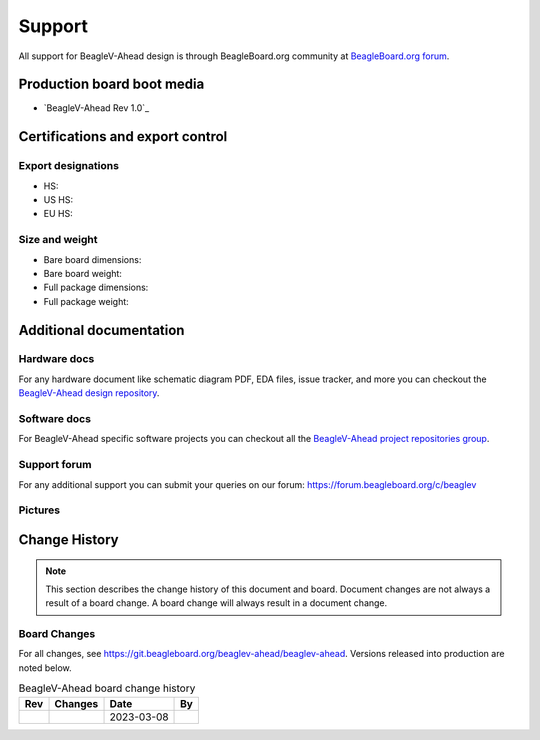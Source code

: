 .. _beaglev-ahead-support:

Support
#######

All support for BeagleV-Ahead design is through BeagleBoard.org 
community at `BeagleBoard.org forum <https://forum.beagleboard.org/tag/ahead>`_.

Production board boot media
****************************

- `BeagleV-Ahead Rev 1.0`_

.. _beaglev-ahead-certifications:

Certifications and export control
*********************************

Export designations
===================

.. todo:: update details

* HS: 
* US HS: 
* EU HS: 

Size and weight
===============

.. todo:: update details

* Bare board dimensions: 
* Bare board weight: 
* Full package dimensions: 
* Full package weight: 

.. _beaglev-ahead-support-documentation:

Additional documentation
************************

Hardware docs
==============

For any hardware document like schematic diagram PDF, 
EDA files, issue tracker, and more you can checkout the 
`BeagleV-Ahead design repository <https://git.beagleboard.org/beaglev-ahead/beaglev-ahead>`_.

Software docs
==============

For BeagleV-Ahead specific software projects you can checkout all the 
`BeagleV-Ahead project repositories group <https://git.beagleboard.org/beaglev-ahead>`_.

Support forum
=============

For any additional support you can submit your queries on our forum:
https://forum.beagleboard.org/c/beaglev

Pictures
========

.. _beaglev-ahead-change-history:

Change History
***************

.. note:: 
    This section describes the change history of this document and board. 
    Document changes are not always a result of a board change. A board 
    change will always result in a document change.

.. _beaglev-ahead-board-changes:

Board Changes
==============

For all changes, see https://git.beagleboard.org/beaglev-ahead/beaglev-ahead. Versions released into production
are noted below.

.. table:: BeagleV-Ahead board change history

    +---------+------------------------------------------------------------+----------------------+-------+
    | Rev     | Changes                                                    | Date                 | By    |
    +=========+============================================================+======================+=======+
    |         |                                                            | 2023-03-08           |       |
    +---------+------------------------------------------------------------+----------------------+-------+

